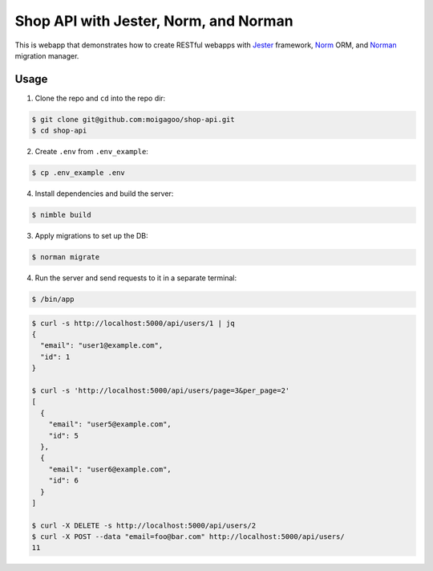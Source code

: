 **************************************
Shop API with Jester, Norm, and Norman
**************************************

This is webapp that demonstrates how to create RESTful webapps with `Jester <https://github.com/dom96/jester/>`_ framework, `Norm <https://moigagoo.github.io/norm/norm.html>`_ ORM, and `Norman <https://moigagoo.github.io/norman/norman.html>`_ migration manager.


Usage
=====

1.  Clone the repo and ``cd`` into the repo dir:

.. code-block::

    $ git clone git@github.com:moigagoo/shop-api.git
    $ cd shop-api

2.  Create ``.env`` from ``.env_example``:

.. code-block::

    $ cp .env_example .env

4.  Install dependencies and build the server:

.. code-block::

    $ nimble build

3.  Apply migrations to set up the DB:

.. code-block::

    $ norman migrate

4.  Run the server and send requests to it in a separate terminal:

.. code-block::

    $ /bin/app

.. code-block::

    $ curl -s http://localhost:5000/api/users/1 | jq
    {
      "email": "user1@example.com",
      "id": 1
    }

    $ curl -s 'http://localhost:5000/api/users/page=3&per_page=2'
    [
      {
        "email": "user5@example.com",
        "id": 5
      },
      {
        "email": "user6@example.com",
        "id": 6
      }
    ]

    $ curl -X DELETE -s http://localhost:5000/api/users/2
    $ curl -X POST --data "email=foo@bar.com" http://localhost:5000/api/users/
    11
